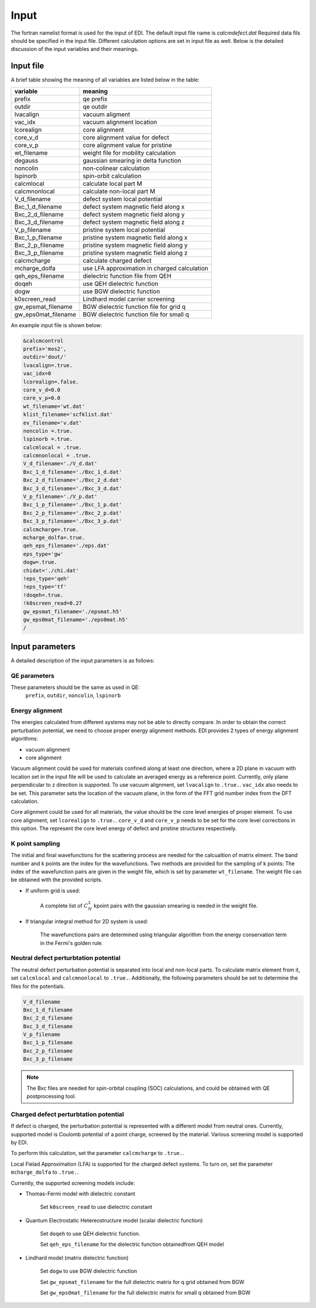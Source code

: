 Input
=====


The fortran namelist format is used for the input of EDI.
The default input file name is `calcmdefect.dat`
Required data fils should be specified in the input file.
Different calculation options are set in input file as well.
Below is the detailed discussion of the input variables and their meanings.


Input file
------------

A brief table showing the meaning of all variables are listed below in the table:

====================      ======================================
variable                     meaning                            
====================      ======================================
prefix                       qe prefix
outdir                       qe outdir
lvacalign                    vacuum aligment
vac_idx                     vacuum alignment location
lcorealign                   core alignment
core_v_d                    core alignment value for defect
core_v_p                    core alignment value for pristine
wt_filename                  weight file for mobility calculation
degauss                     gaussian smearing in delta function
noncolin                     non-colinear calculation
lspinorb                     spin-orbit calculation
calcmlocal                   calculate local part M
calcmnonlocal                   calculate non-local part M
V_d_filename                 defect system local potential 
Bxc_1_d_filename             defect system magnetic field along x
Bxc_2_d_filename             defect system magnetic field along y
Bxc_3_d_filename             defect system magnetic field along z
V_p_filename                 pristine system local potential
Bxc_1_p_filename             pristine system magnetic field along x
Bxc_2_p_filename             pristine system magnetic field along y
Bxc_3_p_filename             pristine system magnetic field along z
calcmcharge                 calculate charged defect
mcharge_dolfa               use LFA approximation in charged calculation
qeh_eps_filename            dielectric function file from QEH
doqeh                       use QEH dielectric function 
dogw                        use BGW dielectric function
k0screen_read               Lindhard model carrier screening
gw_epsmat_filename          BGW dielectric function file for grid q
gw_eps0mat_filename          BGW dielectric function file for small q
====================      ======================================


An example input file is shown below:

.. code-block:: console

    &calcmcontrol
    prefix='mos2',
    outdir='dout/'
    lvacalign=.true.
    vac_idx=0
    lcorealign=.false.
    core_v_d=0.0
    core_v_p=0.0 
    wt_filename='wt.dat'
    klist_filename='scfklist.dat'
    ev_filename='v.dat'
    noncolin =.true.
    lspinorb =.true.
    calcmlocal = .true.
    calcmnonlocal = .true.
    V_d_filename='./V_d.dat'
    Bxc_1_d_filename='./Bxc_1_d.dat'
    Bxc_2_d_filename='./Bxc_2_d.dat'
    Bxc_3_d_filename='./Bxc_3_d.dat'
    V_p_filename='./V_p.dat'
    Bxc_1_p_filename='./Bxc_1_p.dat'
    Bxc_2_p_filename='./Bxc_2_p.dat'
    Bxc_3_p_filename='./Bxc_3_p.dat'
    calcmcharge=.true.
    mcharge_dolfa=.true.
    qeh_eps_filename='./eps.dat'
    eps_type='gw'
    dogw=.true.
    chidat='./chi.dat'
    !eps_type='qeh'
    !eps_type='tf'
    !doqeh=.true.
    !k0screen_read=0.27
    gw_epsmat_filename='./epsmat.h5'
    gw_eps0mat_filename='./eps0mat.h5'
    /

Input parameters
----------------

A detailed description of the input parameters is as follows:

QE parameters 
^^^^^^^^^^^^^^^^^^

These parameters should be the same as used in QE:
 ``prefix``, ``outdir``, ``noncolin``,  ``lspinorb``  

Energy alignment
^^^^^^^^^^^^^^^^
The energies calculated from different systems may not be able to directly compare. 
In order to obtain the correct perturbation potential, we need to choose proper energy alignment methods.
EDI provides 2 types of energy alignment algorithms:

* vacuum alignment
* core alignment

Vacuum alignment could be used for materials confined along at least one direction, where a 2D plane in vacuum with location set in the input file will be used to calculate an averaged energy as a reference point.
Currently, only plane perpendicular to z direction is supported.
To use vacuum alignment, set ``lvacalign`` to ``.true.``.
``vac_idx`` also needs to be set.
This parameter sets the location of the vacuum plane, in the form of the FFT grid number index from the DFT calculation.


Core alignment could be used for all materials, the value should be the core level energies of proper element. 
To use core alignment, set ``lcorealign`` to ``.true.``.
``core_v_d`` and ``core_v_p`` needs to be set for the core level corrections in this option.
The represent the core level energy of defect and pristine structures respectively.


K point sampling
^^^^^^^^^^^^^^^^^^^^^^^^^^^
The initial and final wavefunctions for the scattering process are needed for the calcualtion of matrix elment.
The band number and k points are the index for the wavefunctions.  
Two methods are provided for the sampling of k points:
The index of the wavefunction pairs are given in the weight file, which is set by parameter ``wt_filename``.
The weight file can be obtained with the provided scripts.

* If uniform grid is used: 
  
   A complete list of :math:`C_N^2` kpoint pairs with the gaussian smearing is needed in the weight file.

* If triangular integral method for 2D system is used:

   The wavefunctions pairs are determined using triangular algorithm from the energy conservation term in the Fermi's golden rule.


Neutral defect perturbtation potential
^^^^^^^^^^^^^^^^^^^^^^^^^^^^^^^^^^^^^^^^^^^

The neutral defect perturbation potential is separated into local and non-local parts. 
To calculate matrix element from it, set ``calcmlocal`` and ``calcmnonlocal`` to ``.true.``. 
Additionally, the following parameters should be set to determine the files for the potentials.

.. code::

  V_d_filename          
  Bxc_1_d_filename      
  Bxc_2_d_filename      
  Bxc_3_d_filename      
  V_p_filename          
  Bxc_1_p_filename      
  Bxc_2_p_filename      
  Bxc_3_p_filename      

.. note::
  The Bxc files are needed for spin-orbital coupling (SOC) calculations, and could be obtained with QE postprocessing tool.




Charged defect perturbtation potential
^^^^^^^^^^^^^^^^^^^^^^^^^^^^^^^^^^^^^^^^^^^

If defect is charged, the perturbation potential is represented with a different model from neutral ones.
Currently, supported model is Coulomb potential of a point charge, screened by the material. 
Various screening model is supported by EDI.

To perform this calculation, set the parameter ``calcmcharge`` to ``.true.``.

Local Fielad Approximation (LFA) is supported for the charged defect systems.
To turn on, set the parameter ``mcharge_dolfa`` to ``.true.``.

Currently, the supported screening models include:

* Thomas-Fermi model with dielectric constant

    Set ``k0screen_read`` to use dielectric constant

* Quantum Electrostatic Hetereostructure model (scalar dielectric function)

    Set ``doqeh`` to use QEH dielectric function.

    Set ``qeh_eps_filename`` for the dielectric function obtainedfrom QEH model

* Lindhard model (matrix dielectric function)

    Set ``dogw`` to use BGW dielectric function

    Set ``gw_epsmat_filename`` for the full dielectric matrix for q grid obtained from BGW

    Set ``gw_eps0mat_filename`` for the full dielectric matrix for small q obtained from BGW
